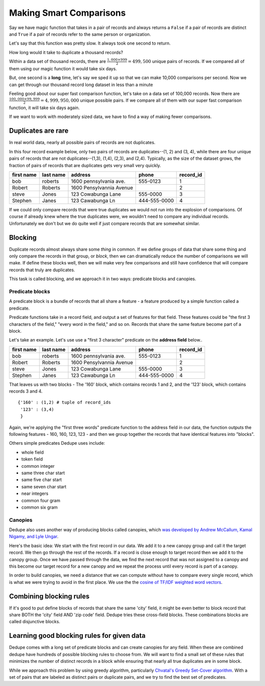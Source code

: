 ========================
Making Smart Comparisons
========================

Say we have magic function that takes in a pair of records and always
returns a ``False`` if a pair of records are distinct and ``True`` if a
pair of records refer to the same person or organization.

Let's say that this function was pretty slow. It always took one second
to return.

How long would it take to duplicate a thousand records?

Within a data set of thousand records, there are :math:`\frac{1{,}000
\times 999}{2} = 499{,}500` unique pairs of records. If we
compared all of them using our magic function it would take six days.

But, one second is a **long** time, let's say we sped it up so that we
can make 10,000 comparisons per second. Now we can get through our
thousand record long dataset in less than a minute

Feeling good about our super fast comparison function, let's take on a
data set of 100,000 records. Now there are
:math:`\frac{100{,}000 \times 99{,}999}{2} = 4{,}999{,}950{,}000` unique possible
pairs. If we compare all of them with our super fast comparison function,
it will take six days again.

If we want to work with moderately sized data, we have to find a way of
making fewer comparisons.

Duplicates are rare
-------------------

In real world data, nearly all possible pairs of records are not
duplicates.

In this four record example below, only two pairs of records are
duplicates--(1, 2) and (3, 4), while there are four unique
pairs of records that are not duplicates--(1,3), (1,4), (2,3), and (2,4). 
Typically, as the size of the dataset grows, the fraction of pairs of records
that are duplicates gets very small very quickly.

+-------------+-----------+--------------------------+--------------+----------+
|  first name | last name | address                  | phone        | record_id|
+=============+===========+==========================+==============+==========+
|  bob        | roberts   | 1600 pennsylvania ave.   | 555-0123     | 1        |
+-------------+-----------+--------------------------+--------------+----------+
|  Robert     | Roberts   | 1600 Pensylvannia Avenue |              | 2        |
+-------------+-----------+--------------------------+--------------+----------+
|  steve      | Jones     | 123 Cowabunga Lane       | 555-0000     | 3        |
+-------------+-----------+--------------------------+--------------+----------+
|  Stephen    | Janes     | 123 Cawabunga Ln         | 444-555-0000 | 4        |
+-------------+-----------+--------------------------+--------------+----------+


If we could only compare records that were true duplicates we would not
run into the explosion of comparisons. Of course if already knew where
the true duplicates were, we wouldn't need to compare any individual
records. Unfortunately we don't but we do quite well if just compare
records that are somewhat similar.

Blocking
--------

Duplicate records almost always share some *thing* in common. If we
define groups of data that share some thing and only compare the records
in that group, or *block*, then we can dramatically reduce the number of
comparisons we will make. If define these blocks well, then we will make
very few comparisons and still have confidence that will compare records
that truly are duplicates.

This task is called blocking, and we approach it in two ways: predicate
blocks and canopies.

Predicate blocks
~~~~~~~~~~~~~~~~

A predicate block is a bundle of records that all share a feature - a
feature produced by a simple function called a predicate.

Predicate functions take in a record field, and output a set of features
for that field. These features could be "the first 3 characters of the
field," "every word in the field," and so on. Records that share the
same feature become part of a block.

Let's take an example. Let's use use a "first 3 character" predicate on
the **address field** below..

+-------------+-----------+--------------------------+--------------+----------+
|  first name | last name | address                  | phone        | record_id|
+=============+===========+==========================+==============+==========+
|  bob        | roberts   | 1600 pennsylvania ave.   | 555-0123     | 1        |
+-------------+-----------+--------------------------+--------------+----------+
|  Robert     | Roberts   | 1600 Pensylvannia Avenue |              | 2        |
+-------------+-----------+--------------------------+--------------+----------+
|  steve      | Jones     | 123 Cowabunga Lane       | 555-0000     | 3        |
+-------------+-----------+--------------------------+--------------+----------+
|  Stephen    | Janes     | 123 Cawabunga Ln         | 444-555-0000 | 4        |
+-------------+-----------+--------------------------+--------------+----------+

That leaves us with two blocks - The '160' block, which contains records
1 and 2, and the '123' block, which contains records 3 and 4.

::

    {'160' : (1,2) # tuple of record_ids
     '123' : (3,4)
     } 

Again, we're applying the "first three words" predicate function to the
address field in our data, the function outputs the following features -
160, 160, 123, 123 - and then we group together the records that have
identical features into "blocks".

Others simple predicates Dedupe uses include: 

* whole field 
* token field 
* common integer 
* same three char start 
* same five char start
* same seven char start 
* near integers 
* common four gram 
* common six gram

Canopies
~~~~~~~~

Dedupe also uses another way of producing blocks called canopies, which
`was developed by Andrew McCallum, Kamal Nigamy, and Lyle
Ungar <http://www.kamalnigam.com/papers/canopy-kdd00.pdf>`__.

Here's the basic idea: We start with the first record in our data. We
add it to a new canopy group and call it the target record. We then go
through the rest of the records. If a record is close enough to target
record then we add it to the canopy group. Once we have passed through
the data, we find the next record that was not assigned to a canopy and
this become our target record for a new canopy and we repeat the process
until every record is part of a canopy.

In order to build canopies, we need a distance that we can compute
without have to compare every single record, which is what we were
trying to avoid in the first place. We use the the `cosine of TF/IDF
weighted word
vectors <http://en.wikipedia.org/wiki/Vector_Space_Model>`__.

Combining blocking rules
------------------------

If it's good to put define blocks of records that share the same 'city'
field, it might be even better to block record that share BOTH the
'city' field AND 'zip code' field. Dedupe tries these cross-field
blocks. These combinations blocks are called disjunctive blocks.

Learning good blocking rules for given data
-------------------------------------------

Dedupe comes with a long set of predicate blocks and can create canopies
for any field. When these are combined dedupe have hundreds of possible
blocking rules to choose from. We will want to find a small set of these
rules that minimizes the number of distinct records in a block while
ensuring that nearly all true duplicates are in some block.

While we approach this problem by using greedy algorithm, particularly
`Chvatal's Greedy Set-Cover
algorithm <http://www.cs.ucr.edu/~neal/Papers/Young08SetCover.pdf>`__.
With a set of pairs that are labeled as distinct pairs or duplicate
pairs, and we try to find the best set of predicates.

